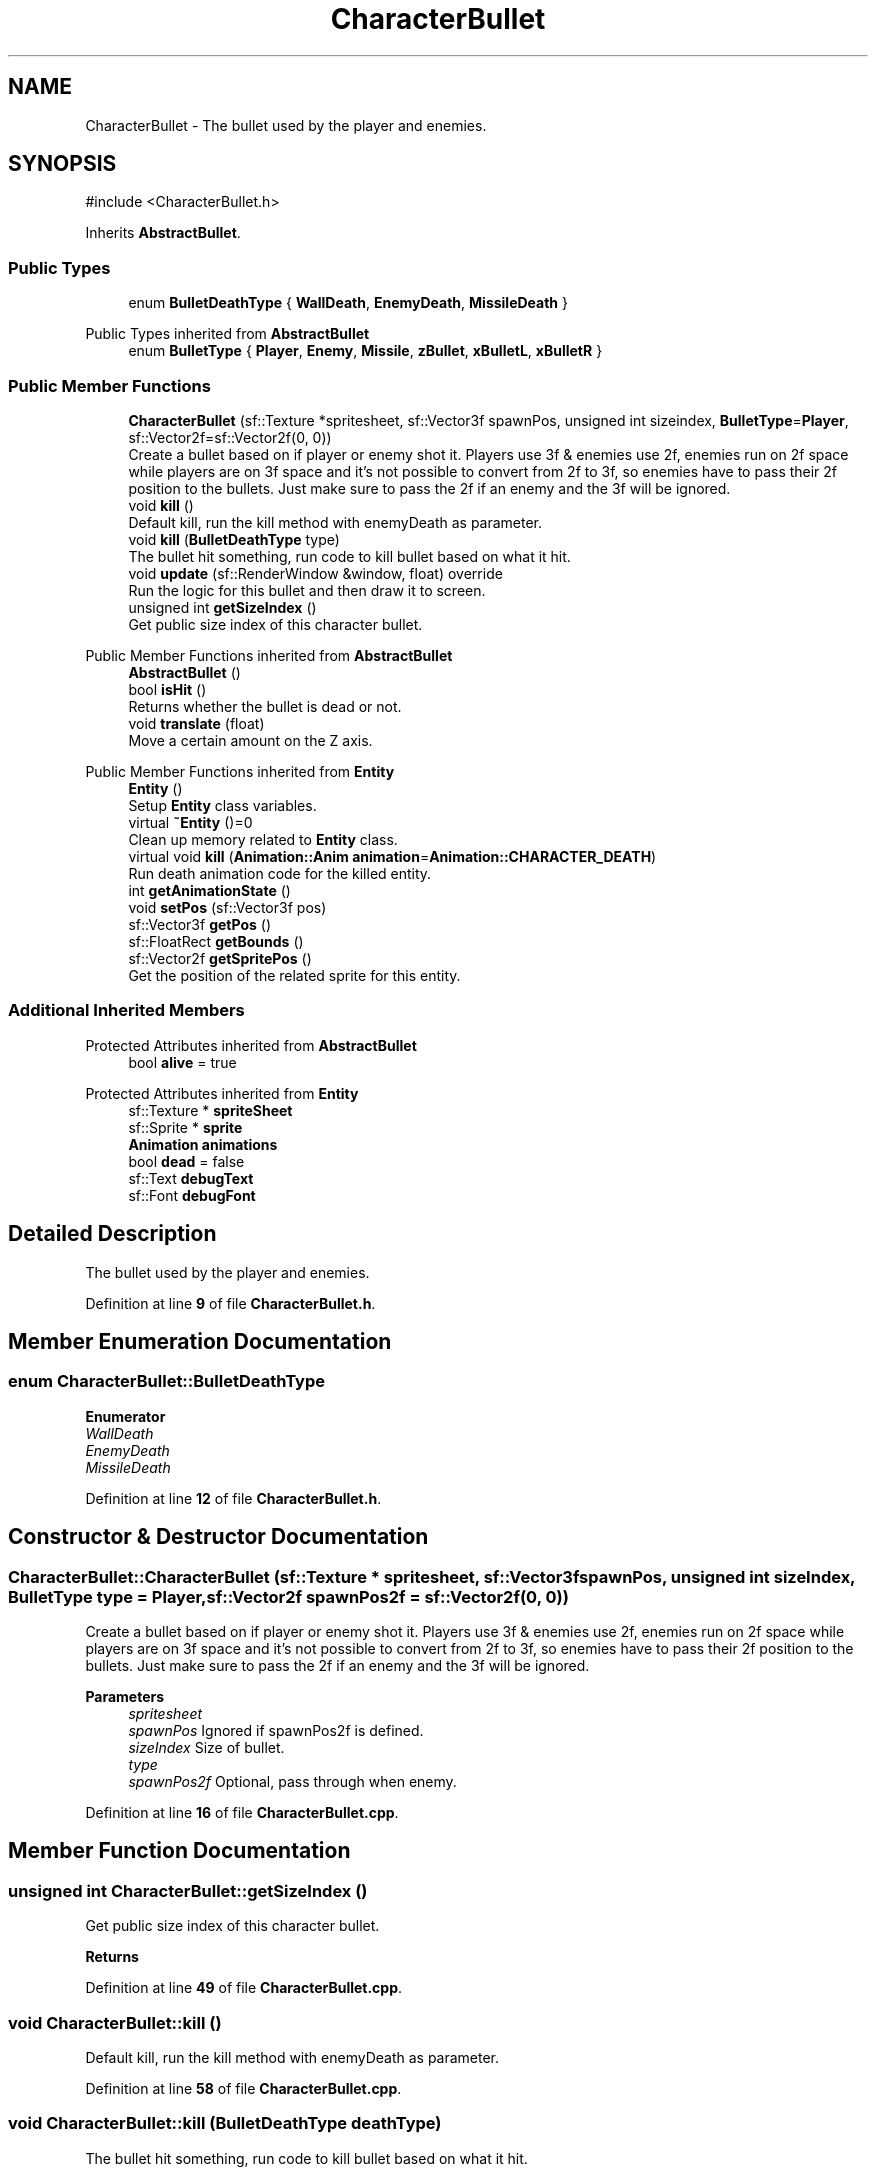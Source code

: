 .TH "CharacterBullet" 3 "Version 1.0" "Zaxxon" \" -*- nroff -*-
.ad l
.nh
.SH NAME
CharacterBullet \- The bullet used by the player and enemies\&.  

.SH SYNOPSIS
.br
.PP
.PP
\fR#include <CharacterBullet\&.h>\fP
.PP
Inherits \fBAbstractBullet\fP\&.
.SS "Public Types"

.in +1c
.ti -1c
.RI "enum \fBBulletDeathType\fP { \fBWallDeath\fP, \fBEnemyDeath\fP, \fBMissileDeath\fP }"
.br
.in -1c

Public Types inherited from \fBAbstractBullet\fP
.in +1c
.ti -1c
.RI "enum \fBBulletType\fP { \fBPlayer\fP, \fBEnemy\fP, \fBMissile\fP, \fBzBullet\fP, \fBxBulletL\fP, \fBxBulletR\fP }"
.br
.in -1c
.SS "Public Member Functions"

.in +1c
.ti -1c
.RI "\fBCharacterBullet\fP (sf::Texture *spritesheet, sf::Vector3f spawnPos, unsigned int sizeindex, \fBBulletType\fP=\fBPlayer\fP, sf::Vector2f=sf::Vector2f(0, 0))"
.br
.RI "Create a bullet based on if player or enemy shot it\&. Players use 3f & enemies use 2f, enemies run on 2f space while players are on 3f space and it's not possible to convert from 2f to 3f, so enemies have to pass their 2f position to the bullets\&. Just make sure to pass the 2f if an enemy and the 3f will be ignored\&. "
.ti -1c
.RI "void \fBkill\fP ()"
.br
.RI "Default kill, run the kill method with enemyDeath as parameter\&. "
.ti -1c
.RI "void \fBkill\fP (\fBBulletDeathType\fP type)"
.br
.RI "The bullet hit something, run code to kill bullet based on what it hit\&. "
.ti -1c
.RI "void \fBupdate\fP (sf::RenderWindow &window, float) override"
.br
.RI "Run the logic for this bullet and then draw it to screen\&. "
.ti -1c
.RI "unsigned int \fBgetSizeIndex\fP ()"
.br
.RI "Get public size index of this character bullet\&. "
.in -1c

Public Member Functions inherited from \fBAbstractBullet\fP
.in +1c
.ti -1c
.RI "\fBAbstractBullet\fP ()"
.br
.ti -1c
.RI "bool \fBisHit\fP ()"
.br
.RI "Returns whether the bullet is dead or not\&. "
.ti -1c
.RI "void \fBtranslate\fP (float)"
.br
.RI "Move a certain amount on the Z axis\&. "
.in -1c

Public Member Functions inherited from \fBEntity\fP
.in +1c
.ti -1c
.RI "\fBEntity\fP ()"
.br
.RI "Setup \fBEntity\fP class variables\&. "
.ti -1c
.RI "virtual \fB~Entity\fP ()=0"
.br
.RI "Clean up memory related to \fBEntity\fP class\&. "
.ti -1c
.RI "virtual void \fBkill\fP (\fBAnimation::Anim\fP \fBanimation\fP=\fBAnimation::CHARACTER_DEATH\fP)"
.br
.RI "Run death animation code for the killed entity\&. "
.ti -1c
.RI "int \fBgetAnimationState\fP ()"
.br
.ti -1c
.RI "void \fBsetPos\fP (sf::Vector3f pos)"
.br
.ti -1c
.RI "sf::Vector3f \fBgetPos\fP ()"
.br
.ti -1c
.RI "sf::FloatRect \fBgetBounds\fP ()"
.br
.ti -1c
.RI "sf::Vector2f \fBgetSpritePos\fP ()"
.br
.RI "Get the position of the related sprite for this entity\&. "
.in -1c
.SS "Additional Inherited Members"


Protected Attributes inherited from \fBAbstractBullet\fP
.in +1c
.ti -1c
.RI "bool \fBalive\fP = true"
.br
.in -1c

Protected Attributes inherited from \fBEntity\fP
.in +1c
.ti -1c
.RI "sf::Texture * \fBspriteSheet\fP"
.br
.ti -1c
.RI "sf::Sprite * \fBsprite\fP"
.br
.ti -1c
.RI "\fBAnimation\fP \fBanimations\fP"
.br
.ti -1c
.RI "bool \fBdead\fP = false"
.br
.ti -1c
.RI "sf::Text \fBdebugText\fP"
.br
.ti -1c
.RI "sf::Font \fBdebugFont\fP"
.br
.in -1c
.SH "Detailed Description"
.PP 
The bullet used by the player and enemies\&. 
.PP
Definition at line \fB9\fP of file \fBCharacterBullet\&.h\fP\&.
.SH "Member Enumeration Documentation"
.PP 
.SS "enum \fBCharacterBullet::BulletDeathType\fP"

.PP
\fBEnumerator\fP
.in +1c
.TP
\fB\fIWallDeath \fP\fP
.TP
\fB\fIEnemyDeath \fP\fP
.TP
\fB\fIMissileDeath \fP\fP
.PP
Definition at line \fB12\fP of file \fBCharacterBullet\&.h\fP\&.
.SH "Constructor & Destructor Documentation"
.PP 
.SS "CharacterBullet::CharacterBullet (sf::Texture * spritesheet, sf::Vector3f spawnPos, unsigned int sizeIndex, \fBBulletType\fP type = \fR\fBPlayer\fP\fP, sf::Vector2f spawnPos2f = \fRsf::Vector2f(0, 0)\fP)"

.PP
Create a bullet based on if player or enemy shot it\&. Players use 3f & enemies use 2f, enemies run on 2f space while players are on 3f space and it's not possible to convert from 2f to 3f, so enemies have to pass their 2f position to the bullets\&. Just make sure to pass the 2f if an enemy and the 3f will be ignored\&. 
.PP
\fBParameters\fP
.RS 4
\fIspritesheet\fP 
.br
\fIspawnPos\fP Ignored if spawnPos2f is defined\&.
.br
\fIsizeIndex\fP Size of bullet\&.
.br
\fItype\fP 
.br
\fIspawnPos2f\fP Optional, pass through when enemy\&.
.RE
.PP

.PP
Definition at line \fB16\fP of file \fBCharacterBullet\&.cpp\fP\&.
.SH "Member Function Documentation"
.PP 
.SS "unsigned int CharacterBullet::getSizeIndex ()"

.PP
Get public size index of this character bullet\&. 
.PP
\fBReturns\fP
.RS 4

.RE
.PP

.PP
Definition at line \fB49\fP of file \fBCharacterBullet\&.cpp\fP\&.
.SS "void CharacterBullet::kill ()"

.PP
Default kill, run the kill method with enemyDeath as parameter\&. 
.PP
Definition at line \fB58\fP of file \fBCharacterBullet\&.cpp\fP\&.
.SS "void CharacterBullet::kill (\fBBulletDeathType\fP deathType)"

.PP
The bullet hit something, run code to kill bullet based on what it hit\&. 
.PP
\fBParameters\fP
.RS 4
\fIdeathType\fP 
.RE
.PP

.PP
Definition at line \fB68\fP of file \fBCharacterBullet\&.cpp\fP\&.
.SS "void CharacterBullet::update (sf::RenderWindow & window, float gameSpeed)\fR [override]\fP, \fR [virtual]\fP"

.PP
Run the logic for this bullet and then draw it to screen\&. 
.PP
\fBParameters\fP
.RS 4
\fIwindow\fP 
.RE
.PP

.PP
Implements \fBEntity\fP\&.
.PP
Definition at line \fB93\fP of file \fBCharacterBullet\&.cpp\fP\&.

.SH "Author"
.PP 
Generated automatically by Doxygen for Zaxxon from the source code\&.
